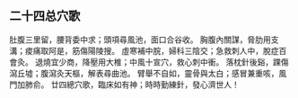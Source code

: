 ** 二十四总穴歌　
    肚腹三里留，腰背委中求；頭項尋風池，面口合谷收。
    胸腹內關謀，脅肋用支溝；痠痛取阿是，筋傷陽陵搜。
    虛寒補中脘，婦科三陰交；急救刺人中，脫症百會灸。
    退燒宜少商，降壓用大椎；中風十宣穴，救心刺中衝。
    落枕針後谿，踝傷瀉丘墟；腹瀉灸天樞，解表尋曲池。
    臂舉不自如，靈骨與太白；感冒兼重咳，風門加肺俞。
    廿四總穴歌，臨床如有神；時時勤練針，發心濟世人！    
